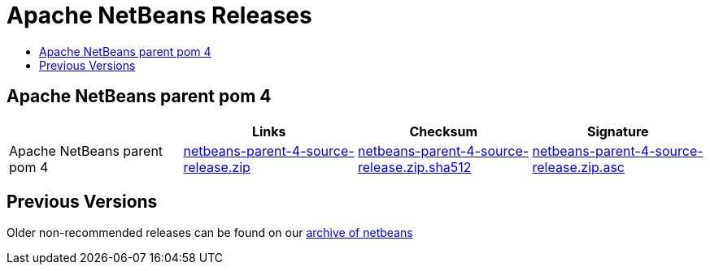////
     Licensed to the Apache Software Foundation (ASF) under one
     or more contributor license agreements.  See the NOTICE file
     distributed with this work for additional information
     regarding copyright ownership.  The ASF licenses this file
     to you under the Apache License, Version 2.0 (the
     "License"); you may not use this file except in compliance
     with the License.  You may obtain a copy of the License at

       http://www.apache.org/licenses/LICENSE-2.0

     Unless required by applicable law or agreed to in writing,
     software distributed under the License is distributed on an
     "AS IS" BASIS, WITHOUT WARRANTIES OR CONDITIONS OF ANY
     KIND, either express or implied.  See the License for the
     specific language governing permissions and limitations
     under the License.
////
////

NOTE: 
See https://www.apache.org/dev/release-download-pages.html 
for important requirements for download pages for Apache projects.

////
= Apache NetBeans Releases
:page-layout: page
:page-tags: download
:jbake-status: published
:keywords: Apache NetBeans releases
:description: Apache NetBeans Releases Page
:toc: left
:toc-title:
:linkattrs:

== Apache NetBeans parent pom 4 

|===
| | Links  | Checksum | Signature

|Apache NetBeans parent pom 4
|link:https://www.apache.org/dyn/closer.lua/netbeans/netbeans-parent/netbeans-parent-4/netbeans-parent-4-source-release.zip?action=download[netbeans-parent-4-source-release.zip] 
|link:https://downloads.apache.org/netbeans/netbeans-parent/netbeans-parent-4/netbeans-parent-4-source-release.zip.sha512[netbeans-parent-4-source-release.zip.sha512] 
|link:https://downloads.apache.org/netbeans/netbeans-parent/netbeans-parent-4/netbeans-parent-2-source-release.zip.asc[netbeans-parent-4-source-release.zip.asc]

|===


== Previous Versions

Older non-recommended releases can be found on our link:https://archive.apache.org/dist/netbeans/[archive of netbeans]
